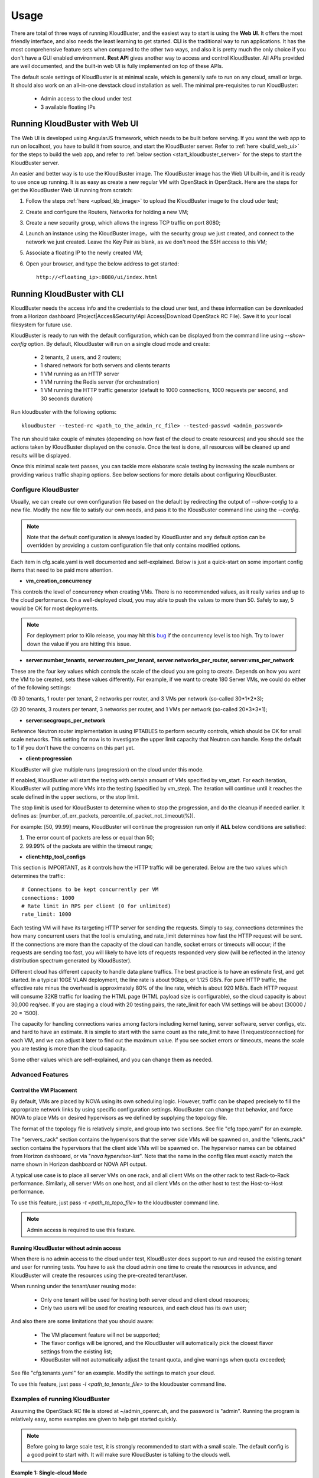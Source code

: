 =====
Usage
=====

There are total of three ways of running KloudBuster, and the easiest way
to start is using the **Web UI**. It offers the most friendly interface, and
also needs the least learning to get started. **CLI** is the traditional way
to run applications. It has the most comprehensive feature sets when compared
to the other two ways, and also it is pretty much the only choice if you don't
have a GUI enabled environment. **Rest API** gives another way to access
and control KloudBuster. All APIs provided are well documented, and the
built-in web UI is fully implemented on top of these APIs.

The default scale settings of KloudBuster is at minimal scale, which is
generally safe to run on any cloud, small or large. It should also work on
an all-in-one devstack cloud installation as well. The minimal pre-requisites
to run KloudBuster:

    * Admin access to the cloud under test
    * 3 available floating IPs


Running KloudBuster with Web UI
-------------------------------

The Web UI is developed using AngularJS framework, which needs to be built
before serving. If you want the web app to run on localhost, you have to
build it from source, and start the KloudBuster server. Refer to
:ref:`here <build_web_ui>` for the steps to build the web app, and refer to
:ref:`below section <start_kloudbuster_server>` for the steps to start the
KloudBuster server.

An easier and better way is to use the KloudBuster image. The KloudBuster
image has the Web UI built-in, and it is ready to use once up running. It
is as easy as create a new regular VM with OpenStack in OpenStack. Here
are the steps for get the KloudBuster Web UI running from scratch:

1. Follow the steps :ref:`here <upload_kb_image>` to upload the KloudBuster
   image to the cloud uder test;

2. Create and configure the Routers, Networks for holding a new VM;

3. Create a new security group, which allows the ingress TCP traffic on
   port 8080;

4. Launch an instance using the KloudBuster image，with the security group
   we just created, and connect to the network we just created. Leave the
   Key Pair as blank, as we don't need the SSH access to this VM;

5. Associate a floating IP to the newly created VM;

6. Open your browser, and type the below address to get started::

    http://<floating_ip>:8080/ui/index.html


Running KloudBuster with CLI
----------------------------

KloudBuster needs the access info and the credentials to the cloud uner test,
and these information can be downloaded from a Horizon dashboard
(Project|Acces&Security!Api Access|Download OpenStack RC File). Save it to
your local filesystem for future use.

KloudBuster is ready to run with the default configuration, which can be
displayed from the command line using *--show-config* option. By default,
KloudBuster will run on a single cloud mode and create:

    * 2 tenants, 2 users, and 2 routers;
    * 1 shared network for both servers and clients tenants
    * 1 VM running as an HTTP server
    * 1 VM running the Redis server (for orchestration)
    * 1 VM running the HTTP traffic generator (default to 1000 connections,
      1000 requests per second, and 30 seconds duration)

Run kloudbuster with the following options::

    kloudbuster --tested-rc <path_to_the_admin_rc_file> --tested-passwd <admin_password>

The run should take couple of minutes (depending on how fast of the cloud to
create resources) and you should see the actions taken by KloudBuster
displayed on the console. Once the test is done, all resources will be
cleaned up and results will be displayed.

Once this minimal scale test passes, you can tackle more elaborate scale
testing by increasing the scale numbers or providing various traffic shaping
options. See below sections for more details about configuring KloudBuster.


Configure KloudBuster
^^^^^^^^^^^^^^^^^^^^^

Usually, we can create our own configuration file based on the default
by redirecting the output of *--show-config* to a new file. Modify
the new file to satisfy our own needs, and pass it to the KlousBuster
command line using the *--config*.

.. note::

    Note that the default configuration is always loaded by KloudBuster and
    any default option can be overridden by providing a custom configuration
    file that only contains modified options.

Each item in cfg.scale.yaml is well documented and self-explained. Below is
just a quick-start on some important config items that need to be paid more
attention.

* **vm_creation_concurrency**

This controls the level of concurrency when creating VMs. There is no
recommended values, as it really varies and up to the cloud performance.
On a well-deployed cloud, you may able to push the values to more than 50.
Safely to say, 5 would be OK for most deployments.

.. note::

    For deployment prior to Kilo release, you may hit this
    `bug <https://bugs.launchpad.net/neutron/+bug/1194579>`_ if the
    concurrency level is too high. Try to lower down the value if
    you are hitting this issue.

* **server:number_tenants, server:routers_per_tenant,
  server:networks_per_router, server:vms_per_network**

These are the four key values which controls the scale of the cloud you
are going to create. Depends on how you want the VM to be created, sets
these values differently. For example, if we want to create 180 Server VMs,
we could do either of the following settings:

(1) 30 tenants, 1 router per tenant, 2 networks per router, and 3 VMs
per network (so-called 30*1*2*3);

(2) 20 tenants, 3 routers per tenant, 3 networks per router, and 1 VMs
per network (so-called 20*3*3*1);

* **server:secgroups_per_network**

Reference Neutron router implementation is using IPTABLES to perform
security controls, which should be OK for small scale networks. This
setting for now is to investigate the upper limit capacity that Neutron
can handle. Keep the default to 1 if you don't have the concerns on
this part yet.

* **client:progression**

KloudBuster will give multiple runs (progression) on the cloud under this
mode.

If enabled, KloudBuster will start the testing with certain amount of
VMs specified by vm_start. For each iteration, KloudBuster will putting
more VMs into the testing (specified by vm_step). The iteration will
continue until it reaches the scale defined in the upper sections, or
the stop limit.

The stop limit is used for KloudBuster to determine when to stop the
progression, and do the cleanup if needed earlier. It defines as:
[number_of_err_packets, percentile_of_packet_not_timeout(%)].

For example: [50, 99.99] means, KloudBuster will continue the progression
run only if **ALL** below conditions are satisfied:

(1) The error count of packets are less or equal than 50;

(2) 99.99% of the packets are within the timeout range;

* **client:http_tool_configs**

This section is IMPORTANT, as it controls how the HTTP traffic will be
generated. Below are the two values which determines the traffic::

    # Connections to be kept concurrently per VM
    connections: 1000
    # Rate limit in RPS per client (0 for unlimited)
    rate_limit: 1000

Each testing VM will have its targeting HTTP server for sending the
requests. Simply to say, connections determines the how many concurrent
users that the tool is emulating, and rate_limit determines how fast
the HTTP request will be sent. If the connections are more than the
capacity of the cloud can handle, socket errors or timeouts will occur;
if the requests are sending too fast, you will likely to have lots of
requests responded very slow (will be reflected in the latency
distribution spectrum generated by KloudBuster).

Different cloud has different capacity to handle data plane traffics.
The best practice is to have an estimate first, and get started.
In a typical 10GE VLAN deployment, the line rate is about 9Gbps, or
1.125 GB/s. For pure HTTP traffic, the effective rate minus the overhead
is approximately 80% of the line rate, which is about 920 MB/s. Each
HTTP request will consume 32KB traffic for loading the HTML page (HTML
payload size is configurable), so the cloud capacity is about 30,000 req/sec.
If you are staging a cloud with 20 testing pairs, the rate_limit for each
VM settings will be about (30000 / 20 = 1500).

The capacity for handling connections varies among factors including
kernel tuning, server software, server configs, etc. and hard to have
an estimate. It is simple to start with the same count as the rate_limit
to have (1 request/connection) for each VM, and we can adjust it later
to find out the maximum value. If you see socket errors or timeouts, means
the scale you are testing is more than the cloud capacity.

Some other values which are self-explained, and you can change them as needed.


Advanced Features
^^^^^^^^^^^^^^^^^

Control the VM Placement
""""""""""""""""""""""""

By default, VMs are placed by NOVA using its own scheduling logic. However,
traffic can be shaped precisely to fill the appropriate network links by using
specific configuration settings. KloudBuster can change that behavior, and
force NOVA to place VMs on desired hypervisors as we defined by supplying
the topology file.

The format of the topology file is relatively simple, and group into two
sections. See file "cfg.topo.yaml" for an example.

The "servers_rack" section contains the hypervisors that the server side VMs
will be spawned on, and the "clients_rack" section contains the hypervisors
that the client side VMs will be spawned on. The hypervisor names can be
obtained from Horizon dashboard, or via "*nova hypervisor-list*". Note that
the name in the config files must exactly match the name shown in Horizon
dashboard or NOVA API output.

A typical use case is to place all server VMs on one rack, and all client VMs
on the other rack to test Rack-to-Rack performance. Similarly, all server VMs
on one host, and all client VMs on the other host to test the Host-to-Host
performance.

To use this feature, just pass *-t <path_to_topo_file>* to the kloudbuster
command line.

.. note:: Admin access is required to use this feature.


Running KloudBuster without admin access
""""""""""""""""""""""""""""""""""""""""

When there is no admin access to the cloud under test, KloudBuster does
support to run and reused the existing tenant and user for running tests.
You have to ask the cloud admin one time to create the resources in advance,
and KloudBuster will create the resources using the pre-created tenant/user.

When running under the tenant/user reusing mode:

    * Only one tenant will be used for hosting both server cloud and client
      cloud resources;
    * Only two users will be used for creating resources, and each cloud has
      its own user;

And also there are some limitations that you should aware:

    * The VM placement feature will not be supported;
    * The flavor configs will be ignored, and the KloudBuster will
      automatically pick the closest flavor settings from the existing list;
    * KloudBuster will not automatically adjust the tenant quota, and give
      warnings when quota exceeded;

See file "cfg.tenants.yaml" for an example. Modify the settings to match your
cloud.

To use this feature, just pass *-l <path_to_tenants_file>* to the kloudbuster
command line.


Examples of running KloudBuster
^^^^^^^^^^^^^^^^^^^^^^^^^^^^^^^

Assuming the OpenStack RC file is stored at ~/admin_openrc.sh, and the
password is "admin". Running the program is relatively easy, some examples
are given to help get started quickly.

.. note::

    Before going to large scale test, it is strongly recommended to start with
    a small scale. The default config is a good point to start with. It will
    make sure KloudBuster is talking to the clouds well.


Example 1: Single-cloud Mode
""""""""""""""""""""""""""""

Kloudbuster will create both server VMs and client VMs in the same cloud if
only one RC file is provided::

    $ kloudbuster --tested-rc ~/admin_openrc.sh --tested-passwd admin


Example 2: Dual-cloud Mode, Save results
""""""""""""""""""""""""""""""""""""""""

Assume the cloud for server VMs is ~/admin_openrc1.sh, and the cloud for
client VMs is ~/admin_openrc2.sh. The password for both clouds is "admin".
Also save the results to a JSON file once the run is finished::

    $ kloudbuster --tested-rc ~/admin_openrc1.sh --tested-passwd admin --testing-rc ~/admin_openrc2.sh --testing-passwd admin --json result.json


Example 3: Single-cloud Mode, Customized VM placements
""""""""""""""""""""""""""""""""""""""""""""""""""""""

.. code::

    $ kloudbuster --tested-rc ~/admin_openrc.sh --tested-passwd admin -t cfg.topo.yaml


Interpret the Results
^^^^^^^^^^^^^^^^^^^^^

KloudBuster does come with a good Web UI to display the results in a pretty
graphical way. However, in the case if you are not using the Web UI,
KloudBuster also has a small tool locally to generate the chart. It accepts
JSON files generated by KloudBuster. To see the chart in HTML, simply run::

    $ kb_gen_chart -c <HTML_FILANAME_TO_SAVE> <JSON_FILE>

Check::

    $ kb_gen_chart -h

for more options.


Running with Rest API
---------------------

.. note::

    As of now, the Web UI can only be started when KloudBuster is using
    GitHub/OpenStack Repository based installation.

All Rest APIs are well documented using `Swagger <http://swagger.io/>`_. In
order to view them in a nice format, copy the entire contents of file
kb_server/kloudbuster-swagger.yaml, and paste into the left panel of
http://editor.swagger.io. Then you will see the specification of all Rest
APIs in the right panel of the web page.

.. _start_kloudbuster_server:

KloudBuster integrates a Python based web server
`Pecan <http://www.pecanpy.org/>`_ to host both the KloudBuster Rest API
server and the KloudBuster front-end website, which listens to
localhost:8080 by default.

From the root of the KloudBuster repository, go to kb_server directory.
If this is the first time to start the server, run below command once
to setup the environment::

    $ python setup.py develop

Then start the server by doing::

    $ pecan serve config.py

Idealy, you should see a message like below, which indicates the server
is up running::

    Starting server in PID 26431
    serving on 0.0.0.0:8080, view at http://127.0.0.1:8080

Once the server is started, you can use different HTTP methods
(GET/PUT/POST/DELETE) to interactive with KloudBuster.


KloudBuster Standard Profiling
------------------------------

KloudBuster is able to perform the scale testing using different cominations
of configurations. There are multiple factors which can impact the final
results (VM count, number of connections per VM, number of requests per
seconds per VM, timeout, etc.). So KloudBuster is defining a specific set of
configurations among all cominations as a standard run.

In the standard run, the number of connections per VM will be set to 1000,
the number of requests per seconds per VM is set to 1000, the HTTP request
timeout is set to 5 seconds. The stop limit for progression runs will be error
packets greater than 50. The size of the HTML page in the server VMs will be
32768 Bytes. Above configurations are all set by default.

In order to perform the standard run, set the max VM counts for the tests,
and enable the rogression runs. KloudBuster will start the iteration until
reaching the stop limit or the max scale. Eventually, once the KloudBuster
run is finished, the cloud performance can be told by looking at how many VMs
KloudBuster can run to.

As a reference, for a Kilo OpenStack deployment (LinuxBridge + VLAN) with
Packstack, using an 10GE NIC card for data plane traffic, KloudBuster can run
apprximately 21 VMs and achieve approximately 5 GBps throughput.

How-to
^^^^^^

In order to run KloudBuster Standard Profiling, you have to set up below
configurations:

1. Enable progression runs:

    Running from CLI: Edit the config file, and set
    **client:progression:enabled** to True

    Running from Web UI: Navigate to "Interactive Mode" from the top menu
    bar, unfold the left panel for detail settings, under "Progression Test"
    section, and check the "Progression Test" checkbox.

2. Set up the max scale:

    The max scale basically means the max VM counts that KloudBuster will
    try to reach. For a typical 10GE NIC card with VLAN encapsulation,
    25 will be a good value. Adjust it to a reasonable value based on
    your deployment details.

    Running from CLI: Edit the config file, and set **server:vms_per_network**
    to a proper value.

    Running from Web UI: Navigate to "Interactive Mode" from the top menu
    bar, unfold the left panel for detail settings, under "Staging Settings"
    section, and set "VMs/Network" to a proper value.


Intepret the results
^^^^^^^^^^^^^^^^^^^^

From the CLI, check the log and find the warning that KloudBuster gave,
similar to this::

    WARNING KloudBuster is stopping the iteration because the result reaches the stop limit.

One line before is the json output of last successful run, which has the
number in the "total_server_vms" field.

From the Web UI, in ihe "Interactive Mode" tab, you will see how many sets
of data are you getting. The second last set of data shows the last successful
run, which has the number in the "Server VMs" column.

